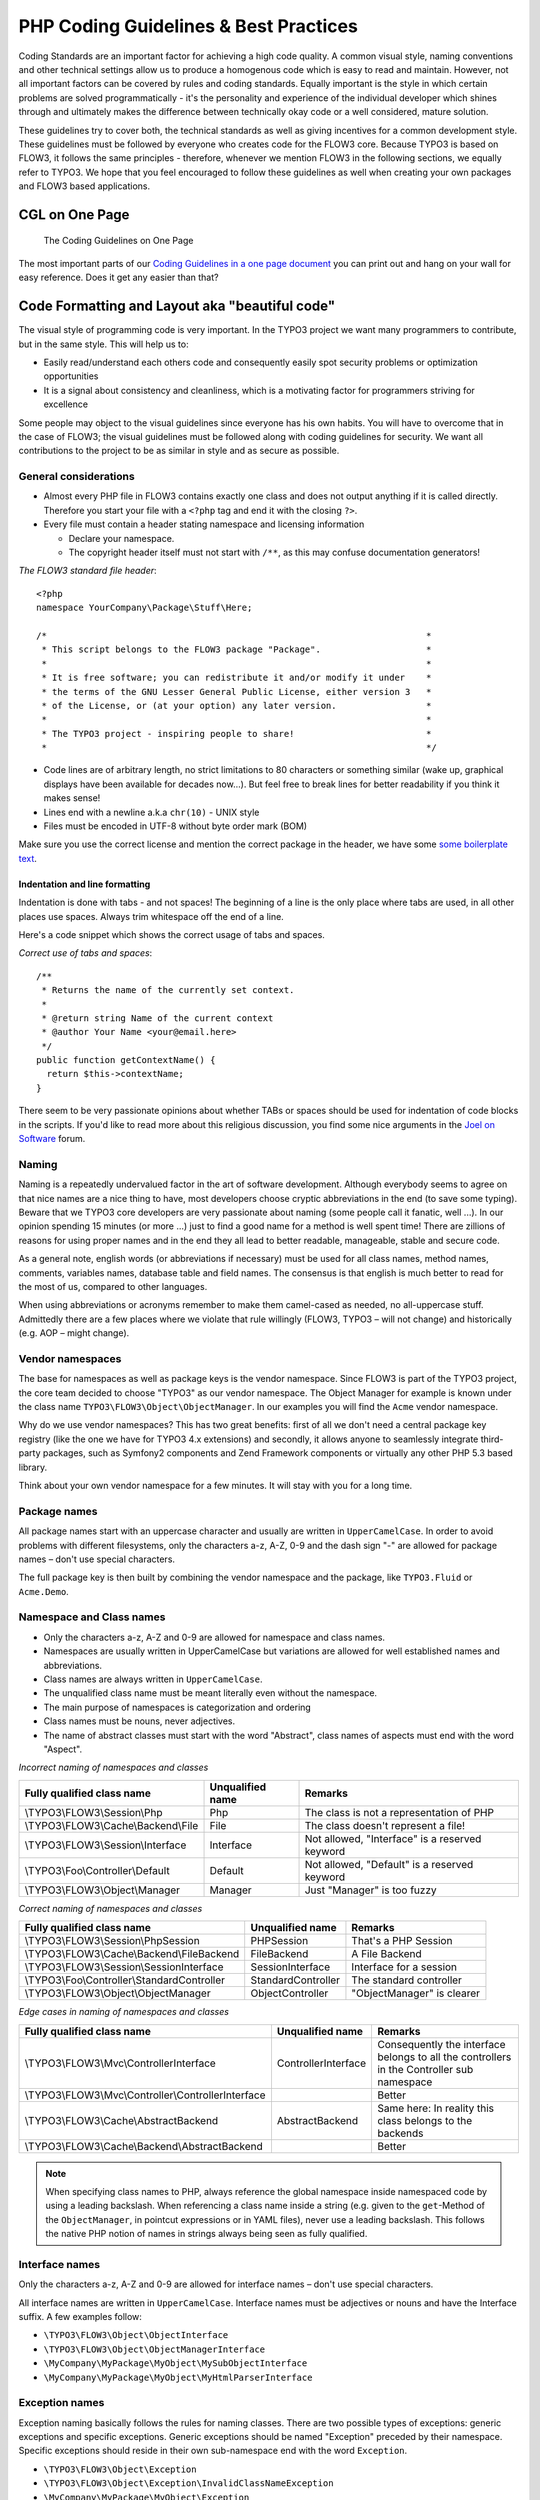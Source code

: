 ======================================
PHP Coding Guidelines & Best Practices
======================================

Coding Standards are an important factor for achieving a high code quality. A common
visual style, naming conventions and other technical settings allow us to produce a
homogenous code which is easy to read and maintain. However, not all important factors can
be covered by rules and coding standards. Equally important is the style in which certain
problems are solved programmatically - it's the personality and experience of the
individual developer which shines through and ultimately makes the difference between
technically okay code or a well considered, mature solution.

These guidelines try to cover both, the technical standards as well as giving incentives
for a common development style. These guidelines must be followed by everyone who creates
code for the FLOW3 core. Because TYPO3 is based on FLOW3, it follows the same principles -
therefore, whenever we mention FLOW3 in the following sections, we equally refer to TYPO3.
We hope that you feel encouraged to follow these guidelines as well when creating your own
packages and FLOW3 based applications.

CGL on One Page
===============

.. figure:: Images/TheDefinitiveGuide/PartV/FLOW3_Coding_Guidelines_on_one_page.png
	:alt: The Coding Guidelines on One Page
	:class: screenshot-detail

	The Coding Guidelines on One Page

The most important parts of our `Coding Guidelines in a one page document
<http://flow3.typo3.org/_Resources/Static/Packages/TYPO3.FlowTypo3Org/Assets/Content/TYPO3_Flow-CGL-on-one-page.pdf>`_
you can print out and hang on your wall for easy reference.
Does it get any easier than that?

Code Formatting and Layout aka "beautiful code"
===============================================

The visual style of programming code is very important. In the TYPO3 project we want many
programmers to contribute, but in the same style. This will help us to:

* Easily read/understand each others code and consequently easily spot security problems
  or optimization opportunities
* It is a signal about consistency and cleanliness, which is a motivating factor for
  programmers striving for excellence

Some people may object to the visual guidelines since everyone has his own habits. You
will have to overcome that in the case of FLOW3; the visual guidelines must be followed
along with coding guidelines for security. We want all contributions to the project to be
as similar in style and as secure as possible.

General considerations
----------------------

* Almost every PHP file in FLOW3 contains exactly one class and does not output anything
  if it is called directly. Therefore you start your file with a ``<?php`` tag and end it
  with the closing ``?>``.
* Every file must contain a header stating namespace and licensing information

  * Declare your namespace.
  * The copyright header itself must not start with ``/**``, as this may confuse
    documentation generators!

*The FLOW3 standard file header*::

 <?php
 namespace YourCompany\Package\Stuff\Here;

 /*                                                                        *
  * This script belongs to the FLOW3 package "Package".                    *
  *                                                                        *
  * It is free software; you can redistribute it and/or modify it under    *
  * the terms of the GNU Lesser General Public License, either version 3   *
  * of the License, or (at your option) any later version.                 *
  *                                                                        *
  * The TYPO3 project - inspiring people to share!                         *
  *                                                                        */

* Code lines are of arbitrary length, no strict limitations to 80 characters or something
  similar (wake up, graphical displays have been available for decades now...). But feel
  free to break lines for better readability if you think it makes sense!
* Lines end with a newline a.k.a ``chr(10)`` - UNIX style
* Files must be encoded in UTF-8 without byte order mark (BOM)

Make sure you use the correct license and mention the correct package in the header, we
have some `some boilerplate text`_.

.. _`some boilerplate text`: http://forge.typo3.org/projects/flow3/wiki/Licensing_boilerplates_to_use_with_your_code

Indentation and line formatting
_______________________________

Indentation is done with tabs - and not spaces! The beginning of a line is the only place
where tabs are used, in all other places use spaces. Always trim whitespace off the end of
a line.

Here's a code snippet which shows the correct usage of tabs and spaces.

*Correct use of tabs and spaces*::

 /**
  * Returns the name of the currently set context.
  *
  * @return string Name of the current context
  * @author Your Name <your@email.here>
  */
 public function getContextName() {
   return $this->contextName;
 }

There seem to be very passionate opinions about whether TABs or spaces should be used for
indentation of code blocks in the scripts. If you'd like to read more about this religious
discussion, you find some nice arguments in the `Joel on Software`_ forum.

.. _`Joel on Software`: http://discuss.fogcreek.com/joelonsoftware/default.asp?cmd=show&ixPost=3978

Naming
------

Naming is a repeatedly undervalued factor in the art of software development. Although
everybody seems to agree on that nice names are a nice thing to have, most developers
choose cryptic abbreviations in the end (to save some typing). Beware that we TYPO3 core
developers are very passionate about naming (some people call it fanatic, well ...). In
our opinion spending 15 minutes (or more ...) just to find a good name for a method is
well spent time! There are zillions of reasons for using proper names and in the end they
all lead to better readable, manageable, stable and secure code.

As a general note, english words (or abbreviations if necessary) must be used for all
class names, method names, comments, variables names, database table and field names. The
consensus is that english is much better to read for the most of us, compared to other
languages.

When using abbreviations or acronyms remember to make them camel-cased as needed, no
all-uppercase stuff. Admittedly there are a few places where we violate that rule
willingly (FLOW3, TYPO3 – will not change) and historically (e.g. AOP – might change).


Vendor namespaces
-----------------

The base for namespaces as well as package keys is the vendor namespace. Since FLOW3 is
part of the TYPO3 project, the core team decided to choose "TYPO3" as our vendor
namespace. The Object Manager for example is known under the class name
``TYPO3\FLOW3\Object\ObjectManager``. In our examples you will find the ``Acme`` vendor
namespace.

Why do we use vendor namespaces? This has two great benefits: first of all we don't need a
central package key registry (like the one we have for TYPO3 4.x extensions) and secondly,
it allows anyone to seamlessly integrate third-party packages, such as Symfony2 components
and Zend Framework components or virtually any other PHP 5.3 based library.

Think about your own vendor namespace for a few minutes. It will stay with you for a long
time.

Package names
-------------

All package names start with an uppercase character and usually are written in
``UpperCamelCase``. In order to avoid problems with different filesystems,
only the characters a-z, A-Z, 0-9 and the dash sign "-" are allowed for package names –
don't use special characters.

The full package key is then built by combining the vendor namespace and the package,
like ``TYPO3.Fluid`` or ``Acme.Demo``.

Namespace and Class names
-------------------------

* Only the characters a-z, A-Z and 0-9 are allowed for namespace and class names.
* Namespaces are usually written in UpperCamelCase but variations are allowed for well
  established names and abbreviations.
* Class names are always written in ``UpperCamelCase``.
* The unqualified class name must be meant literally even without the namespace.
* The main purpose of namespaces is categorization and ordering
* Class names must be nouns, never adjectives.
* The name of abstract classes must start with the word "Abstract", class names of aspects
  must end with the word "Aspect".

*Incorrect naming of namespaces and classes*

==================================== ================ ===========================================
Fully qualified class name           Unqualified name Remarks
==================================== ================ ===========================================
\\TYPO3\\FLOW3\\Session\\Php         Php              The class is not a representation of PHP
\\TYPO3\\FLOW3\\Cache\\Backend\\File File             The class doesn't represent a file!
\\TYPO3\\FLOW3\\Session\\Interface   Interface        Not allowed, "Interface" is a reserved keyword
\\TYPO3\\Foo\\Controller\\Default    Default          Not allowed, "Default" is a reserved keyword
\\TYPO3\\FLOW3\\Object\\Manager      Manager          Just "Manager" is too fuzzy
==================================== ================ ===========================================

*Correct naming of namespaces and classes*

============================================ ================== ==========================
Fully qualified class name                   Unqualified name   Remarks
============================================ ================== ==========================
\\TYPO3\\FLOW3\\Session\\PhpSession          PHPSession         That's a PHP Session
\\TYPO3\\FLOW3\\Cache\\Backend\\FileBackend  FileBackend        A File Backend
\\TYPO3\\FLOW3\\Session\\SessionInterface    SessionInterface   Interface for a session
\\TYPO3\\Foo\\Controller\\StandardController StandardController The standard controller
\\TYPO3\\FLOW3\\Object\\ObjectManager        ObjectController   "ObjectManager" is clearer
============================================ ================== ==========================

*Edge cases in naming of namespaces and classes*

===================================================== =================== ==========================
Fully qualified class name                            Unqualified name    Remarks
===================================================== =================== ==========================
\\TYPO3\\FLOW3\\Mvc\\ControllerInterface              ControllerInterface Consequently the interface belongs to all the controllers in the Controller sub namespace
\\TYPO3\\FLOW3\\Mvc\\Controller\\ControllerInterface                      Better
\\TYPO3\\FLOW3\\Cache\\AbstractBackend                AbstractBackend     Same here: In reality this class belongs to the backends
\\TYPO3\\FLOW3\\Cache\\Backend\\AbstractBackend                           Better
===================================================== =================== ==========================

.. note::

  When specifying class names to PHP, always reference the global namespace inside
  namespaced code by using a leading backslash. When referencing a class name inside a
  string (e.g. given to the ``get``-Method of the ``ObjectManager``, in pointcut
  expressions or in YAML files), never use a leading backslash. This follows the native
  PHP notion of names in strings always being seen as fully qualified.

Interface names
---------------

Only the characters a-z, A-Z and 0-9 are allowed for interface names – don't use special
characters.

All interface names are written in ``UpperCamelCase``. Interface names must be adjectives
or nouns and have the Interface suffix. A few examples follow:

* ``\TYPO3\FLOW3\Object\ObjectInterface``
* ``\TYPO3\FLOW3\Object\ObjectManagerInterface``
* ``\MyCompany\MyPackage\MyObject\MySubObjectInterface``
* ``\MyCompany\MyPackage\MyObject\MyHtmlParserInterface``

Exception names
---------------

Exception naming basically follows the rules for naming classes. There are two possible
types of exceptions: generic exceptions and specific exceptions. Generic exceptions should
be named "Exception" preceded by their namespace. Specific exceptions should reside in
their own sub-namespace end with the word ``Exception``.

* ``\TYPO3\FLOW3\Object\Exception``
* ``\TYPO3\FLOW3\Object\Exception\InvalidClassNameException``
* ``\MyCompany\MyPackage\MyObject\Exception``
* ``\MyCompany\MyPackage\MyObject\Exception\OutOfCoffeeException``

Method names
------------

All method names are written in lowerCamelCase. In order to avoid problems with different
filesystems, only the characters a-z, A-Z and 0-9 are allowed for method names – don't use
special characters.

Make method names descriptive, but keep them concise at the same time. Constructors must
always be called ``__construct()``, never use the class name as a method
name.

* ``myMethod()``
* ``someNiceMethodName()``
* ``betterWriteLongMethodNamesThanNamesNobodyUnderstands()``
* ``singYmcaLoudly()``
* ``__construct()``

Variable names
--------------

Variable names are written in ``lowerCamelCase`` and should be

* self-explanatory
* not shortened beyond recognition, but rather longer if it makes their meaning clearer

The following example shows two variables with the same meaning but different naming.
You'll surely agree the longer versions are better (don't you ...?).

*Correct naming of variables*

* ``$singletonObjectsRegistry``
* ``$argumentsArray``
* ``$aLotOfHTMLCode``

*Incorrect naming of variables*

* ``$sObjRgstry``
* ``$argArr``
* ``$cx``

As a special exception you may use variable names like ``$i``, ``$j`` and ``$k`` for
numeric indexes in ``for`` loops if it's clear what they mean on the first sight. But even
then you should want to avoid them.

Constant names
--------------

All constant names are written in ``UPPERCASE``. This includes ``TRUE``, ``FALSE`` and
``NULL``. Words can be separated by underscores - you can also use the underscore to group
constants thematically:

* ``STUFF_LEVEL``
* ``COOLNESS_FACTOR``
* ``PATTERN_MATCH_EMAILADDRESS``
* ``PATTERN_MATCH_VALIDHTMLTAGS``

It is, by the way, a good idea to use constants for defining regular expression patterns
(as seen above) instead of defining them somewhere in your code.

Filenames
----------

These are the rules for naming files:

* All filenames are ``UpperCamelCase``.
* Class and interface files are named according to the class or interface they represent
* Each file must contain only one class or interface
* Names of files containing code for unit tests must be the same as the class which is
  tested, appended with "Test.php".
* Files are placed in a directory structure representing the namespace structure.

*File naming in FLOW3*

``TYPO3.TemplateEngine/Classes/TemplateEngineInterface.php``
  Contains the interface ``\TYPO3\TemplateEngine\TemplateEngineInterface`` which is part
  of the package *TYPO3.TemplateEngine*

``TYPO3.FLOW3/Classes/Error/RuntimeException.php``
  Contains the ``\TYPO3\FLOW3\Error\RuntimeException`` being a part of the package
  *TYPO3.FLOW3*

``DataAccess/Classes/Manager.php``
  Contains class ``\DataAccess\Manager`` which is part of the package
  *DataAccess*

``TYPO3.FLOW3/Classes/Package/PackageManager.php``
  Contains the class ``\TYPO3\FLOW3\Package\PackageManager`` which is part of the package
  *TYPO3.FLOW3*

``TYPO3.FLOW3/Tests/Unit/Package/PackageManagerTest.php``
	Contains the class ``\TYPO3\FLOW3\\Tests\Unit\Package\PackageManagerTest`` which
	is a PHPUnit testcase for ``Package\PackageManager``.


PHP code formatting
===================

Inline comments
---------------

Inline comments must be indented one level more than surrounding source code. For
documentation comments see `Source Code Documentation`_.

Strings
-------

In general, we use single quotes to enclose literal strings::

 $vision = 'Inspiring people to share';

If you'd like to insert values from variables, concatenate strings::

 $message = 'Hey ' . $name . ', you look ' . $look . ' today!';

A space must be inserted before and after the dot for better readability::

 $vision = 'Inspiring people ' . 'to share.';

You may break a string into multiple lines if you use the dot operator. You'll have to
indent each following line to mark them as part of the value assignment::

 $vision = 'Inspiring' .
   'people ' .
   'to ' .
   'share';

Arrays
------

Classes
-------

Functions and methods
---------------------

if statements
-------------

* There needs to be one space between the ``if`` keyword and the opening brace "(" of the
  test expression
* After the closing brace ")" of the test expression follows one space before the curly
  brace "{"
* ``else`` and ``elseif`` are on the same line as their corresponding curly braces

*if statements*::

 if ($something || $somethingElse) {
   doThis();
 } else {
   doSomethingElse();
 }

   // one liners - exception for throw statements!
 if (allGoesWrong() === TRUE) throw new \Exception('Hey, all went wrong!', 123);

 if (weHaveALotOfCriteria() === TRUE
   && notEverythingFitsIntoOneLine() === TRUE
   || youJustTendToLikeIt() === TRUE) {
      doThis();

 } else {
   ...
 }

switch statements
-----------------

* There needs to be one space between the ``if`` keyword and the opening brace "(" of the
  test expression
* After the closing brace ")" of the test expression follows one space before the curly
  brace "{"
* ``break`` is indented to the same level as ``case`` keywords

*switch statements*::

 switch ($something) {
   case FOO:
      $this->handleFoo();
   break;
   case BAR:
      $this->handleBar();
   break;
   default:
      $this->handleDefault();
 }


Development Process
===================

Test-Driven Development
-----------------------

In a nutshell: before coding a feature or fixing a bug, write an unit test.

Whatever you do: before committing changes to the repository, run all unit tests to make
sure nothing is broken!

Commit Messages
---------------

To have a clear and focused history of code changes is greatly helped by using a
consistent way of writing commit messages. Because of this and to help with (partly)
automated generation of change logs for each release we have defined a fixed syntax for
commit messages that is to be used.

.. tip::

 Never commit without a commit message explaining the commit!

The syntax is as follows:

* One line with a short summary, no full stop at the end. If the change breaks things on
  the user side, start the line with **[!!!]**. This indicates a breaking change that
  needs human action when updating.

  Then followed by one or more of the following codes:

  [FEATURE]
    A feature change. Most likely it will be an added feature, but it could also be
    removed. For additions there should be a corresponding ticket in the issue tracker.
  [BUGFIX]
    A fix for a bug. There should be a ticket corresponding to this in the issue tracker
    as well as a new) unit test for the fix.
  [API]
    An API change, that is methods have been added or removed; method signatures or return
    types have changed. This only refers to the public API, i.e. methods tagged with
    ``@api``.
  [CONFIGURATION]
    Some configuration change. That could be a changed default value, a new setting or the
    removal of some setting that used to exist.
  [TASK]
    Anything not covered by the above categories, e.g. coding style cleanup. Usually only
    used if there's no corresponding ticket.

* Then follows (after a blank line) a custom message explaining what was done. It should
  be written in a style that serves well for a change log read by users. In case of
  breaking changes give a hint on what needs to be changed by the user.

* If corresponding tickets exist, mention the ticket numbers using footer lines after
  another blank line and use the following actions:

  Fixes: #<number>
   If the change fixes a bug.
  Resolves: #<number>
   If the change resolves a feature request or task.
  Related: #<number>
   If the change relates to an issue but does not resolve or fix it.

* Fixes may be targeted at not only the master branch (i.e. the next major/point release),
  but also for a point release in an older branch. Thus a ``Releases`` footer must address
  the target branches.

*A commit messages following the rules...*:

.. code-block:: text

 [TASK] Short (50 chars or less) summary of changes

 More detailed explanatory text, if necessary.  Wrap it to about 72
 characters or so.  In some contexts, the first line is treated as the
 subject of an email and the rest of the text as the body.  The blank
 line separating the summary from the body is critical (unless you omit
 the body entirely); tools like rebase can get confused if you run the
 two together.

 Write your commit message in the present tense: "Fix bug" and not "Fixed
 bug."  This convention matches up with commit messages generated by
 commands like git merge and git revert.

 Further paragraphs come after blank lines.

 * Bullet points are okay, too
 * An asterisk is used for the bullet, it can be preceded by a single
   space. This format is rendered correctly by Forge (redmine)
 * Use a hanging indent

 Resolves: #123
 Resolves: #456
 Related: #789
 Releases: 1.0, 1.1

Source Code Documentation
-------------------------

All code must be documented with inline comments. The syntax is similar to that known from
the Java programming language (JavaDoc). This way code documentation can automatically be
generated using PHP_UML_.

.. _PHP_UML: http://pear.php.net/package/PHP_UML

Documentation Blocks
--------------------

A file contains different documentation blocks, relating to the class in the file and the
members of the class. A documentation block is always used for the entity it precedes.

Class documentation
-------------------

Classes have their own documentation block describing the classes purpose.

*Standard documentation block*::

 /**
  * First sentence is short description. Then you can write more, just as you like
  *
  * Here may follow some detailed description about what the class is for.
  *
  * Paragraphs are separated by an empty line.
  */
 class SomeClass {
  ...
 }

Additional tags or annotations, such as ``@see`` or ``@FLOW3\Aspect``, can be added as needed.

Documenting variables, constants, includes
------------------------------------------

Properties of a class should be documented as well. We use the short version for
documenting them.

*Standard variable documentation block*::

 /**
  * A short description, very much recommended
  * @var string
  */
 protected $title = 'Untitled';

Method documentation
--------------------

For a method, at least all parameters and the return value must be documented. The
``@access`` tag must not be used as it makes no sense (we're using PHP 5 for a reason,
don't we?)

*Standard method documentation block*::

 /**
  * A description for this method
  *
  * Paragraphs are separated by an empty line.
  *
  * @param \TYPO3\Blog\Domain\Model\Post $post A post
  * @param string $someString This parameter should contain some string
  * @return void
  */
 public function addStringToPost(\TYPO3\Blog\Domain\Model\Post $post, $someString) {
  ...
 }

A special note about the ``@param`` tags: The parameter type and name are separated by one
space, not aligned. Do not put a colon after the parameter name. Always document the
return type, even if it is void - that way it is clearly visible it hasn't just been
forgotten (only constructors never have a ``@return`` annotation!).

Testcase documentation
----------------------

Testcases need to be marked as being a test and can have some more annotations.

*Standard testcase documentation block*::

 /**
  * @test
  */
 public function fooReturnsBarForQuux() {
  ...
 }

Defining the Public API
-----------------------

Not all methods with a public visibility are necessarily part of the intended public API
of a project. For FLOW3, only the methods explicitly defined as part of the public API
will be kept stable and are intended for use by developers using FLOW3. Also the API
documentation we produce will only cover the public API.

To mark a method as part of the public API, include an ``@api`` annotation for it in the
docblock.

*Defining the public API*::

 /**
  * This method is part of the public API.
  *
  * @return void
  * @api
  */
 public function fooBar() {
  ...
 }

.. tip::

  When something in a class or an interface is annotated with ``@api`` make sure to also
  annotate the class or interface itself! Otherwise it will be ignored completely when
  official API documentation is rendered!

Overview of Documentation Annotations
-------------------------------------

There are not only documentation annotations that can be used. In FLOW3 annotations are
also used in the MVC component, for defining aspects and advices for the AOP framework as
well as for giving instructions to the Persistence framework. See the individual chapters
for information on their purpose and use.

Here is a list of annotations used within the project. They are grouped by use case and
the order given here should be kept for the sake of consistency.

*Interface Documentation*

* @api
* @since
* @deprecated

*Class Documentation*

* @api
* @since
* @deprecated
* @FLOW3\Entity
* @FLOW3\ValueObject
* @FLOW3\Scope
* @FLOW3\Aspect

*Property Documentation*

* @var
* @FLOW3\Introduce
* @FLOW3\Identity
* @FLOW3\Transient
* @FLOW3\Lazy
* @api
* @since
* @deprecated

*Constructor Documentation*

* @param
* @throws
* @api
* @since
* @deprecated

*Method Documentation*

* @param
* @return
* @throws
* @FLOW3\Validate
* @FLOW3\IgnoreValidation
* @FLOW3\Signal
* @api
* @since
* @deprecated
* @FLOW3\Pointcut
* @FLOW3\AfterReturning
* @FLOW3\AfterThrowing
* @FLOW3\Around
* @FLOW3\Before

*Testcase Documentation*

* @test
* @dataProvider
* @expectedException

.. tip::

  Additional annotations (more or less only the ``@todo`` and ``@see`` come to mind here),
  should be placed after all other annotations.

Best Practices
==============

FLOW3
-----

This section gives you an overview of FLOW3's coding rules and best practices.

Error Handling and Exceptions
-----------------------------

FLOW3 makes use of a hierarchy for its exception classes. The general rule is to throw
preferably specific exceptions and usually let them bubble up until a place where more
general exceptions are caught. Consider the following example:

Some method tried to retrieve an object from the object manager. However, instead of
providing a string containing the object name, the method passed an object (of course not
on purpose - something went wrong). The object manager now throws an ``InvalidObjectName``
exception. In order to catch this exception you can, of course, catch it specifically - or
only consider a more general ``Object`` exception (or an even more general ``FLOW3``
exception). This all works because we have the following hierarchy:

.. code-block:: text

 + \TYPO3\FLOW3\Exception
 + \TYPO3\FLOW3\Object\Exception
 + \TYPO3\FLOW3\Object\Exception\InvalidObjectNameException

Throwing an exception
---------------------

When throwing an exception, make sure to provide a clear error message and an *error code
being the unix timestamp of when you write the ``throw`` statement*. That error code must
be unique, so watch out when doing copy and paste!

For every exception there should be a page on the TYPO3 wiki, as exception messages link
to that page, identified by the error code (unix timestamp).

Unit Testing
------------

Some notes for a start:

* Never use the object manager or factory in unit tests! If they are needed, mock them.

* Avoid tests for the scope of an object. Those tests test the object factory, rather then
  the test target. Such a test should be done by checking for the presence of an expected
  @scope annotation – eventually we will find an elegant way for this.

Cross Platform Coding
---------------------

* When concatenating paths, always use
  ``\TYPO3\FLOW3\Utility\Files::concatenatePaths()`` to avoid trouble.

PHP in General
--------------

* All code should be object oriented. This means there should be no functions outside
  classes if not absolutely necessary. If you need a "container" for some helper methods,
  consider creating a static class.
* All code must make use of PHP5 advanced features for object oriented programming.

  * Use `PHP namespaces`_
  * Always declare the scope (public, protected, private) of methods and member variables
  * Make use of iterators and exceptions, have a look at the SPL_

* Make use of `type-hinting`_ wherever possible
* Always use ``<?php`` as opening tags (never only ``<?``)
* Always use the closing tag ``?>`` at the end of a file, don't leave it out (this ain't no Zend Framework, dude)
* Never use the shut-up operator ``@`` to suppress error messages. It makes debugging
  harder, is dirty style and slow as hell
* Prefer strict comparisons whenever possible, to avoid problems with truthy and falsy
  values that might behave different than what you expect. Here are some examples:

  Examples of good and bad comparisons::

   if ($template)             // BAD
   if (isset($template))      // GOOD
   if ($template !== NULL))   // GOOD
   if ($template !== ''))     // GOOD

   if (strlen($template) > 0) // BAD! strlen("-1") is greater than 0
   if (is_string($template) && strlen($template) > 0) // BETTER

   if ($foo == $bar)          // BAD, avoid truthy comparisons
   if ($foo != $bar)          // BAD, avoid falsy comparisons
   if ($foo === $bar))        // GOOD
   if ($foo !== $bar))        // GOOD

  .. figure:: Images/TheDefinitiveGuide/PartV/PHP_TrueFalse.jpg
	:alt: Truthy and falsy are fuzzy...

	Truthy and falsy are fuzzy...

* Order of methods in classes. To gain a better overview, it helps if methods in classes
  are always ordered in a certain way. We prefer the following:

  * constructor
  * injection methods
  * initialization methods (including ``initializeObject()``)
  * public methods
  * protected methods
  * private methods
  * shutdown methods
  * destructor

* Avoid double-negation. Instead of ``exportSystemView(..., $noRecurse)`` use
  ``exportSystemView(..., $recurse)``. It is more logical to pass ``TRUE`` if you want
  recursion instead of having to pass ``FALSE``. In general, parameters negating things
  are a bad idea.

.. _`PHP namespaces`:  http://www.php.net/manual/language.namespaces.php
.. _SPL: http://www.php.net/manual/ref.spl.php
.. _`type-hinting`: http://www.php.net/manual/language.oop5.typehinting.php

Comments
--------

In general, comments are a good thing and we strive for creating a well-documented source
code. However, inline comments can often be a sign for a bad code structure or method
naming. [#]_ As an example, consider the example for a coding smell::

  // We only allow valid persons
 if (is_object($p) && strlen($p->lastN) > 0 && $p->hidden === FALSE && ↩
  $this->environment->moonPhase === MOON_LIB::CRESCENT) {
  $xmM = $thd;
 }

This is a perfect case for the refactoring technique "extract method": In order to avoid
the comment, create a new method which is as explanatory as the comment::

 if ($this->isValidPerson($person) {
   $xmM = $thd;
 }

Bottom line is: You may (and are encouraged to) use inline comments if they support the
readability of your code. But always be aware of possible design flaws you probably try to
hide with them.

------

.. [#] This is also referred to as a bad "smell" in the theory of Refactoring. We highly recommend reading "Refactoring" by Martin Fowler - if you didn't already.
